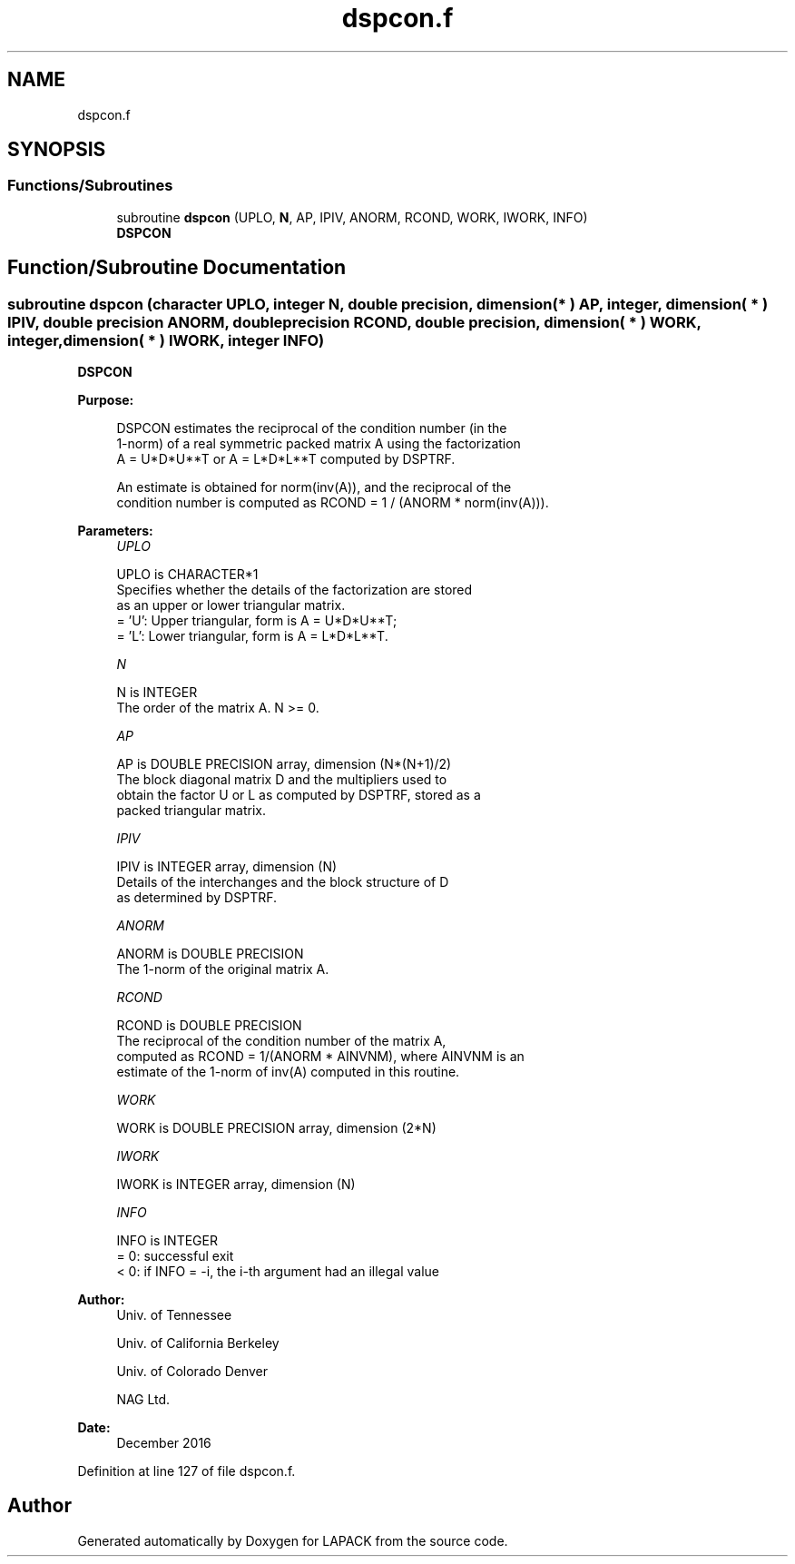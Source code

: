.TH "dspcon.f" 3 "Tue Nov 14 2017" "Version 3.8.0" "LAPACK" \" -*- nroff -*-
.ad l
.nh
.SH NAME
dspcon.f
.SH SYNOPSIS
.br
.PP
.SS "Functions/Subroutines"

.in +1c
.ti -1c
.RI "subroutine \fBdspcon\fP (UPLO, \fBN\fP, AP, IPIV, ANORM, RCOND, WORK, IWORK, INFO)"
.br
.RI "\fBDSPCON\fP "
.in -1c
.SH "Function/Subroutine Documentation"
.PP 
.SS "subroutine dspcon (character UPLO, integer N, double precision, dimension( * ) AP, integer, dimension( * ) IPIV, double precision ANORM, double precision RCOND, double precision, dimension( * ) WORK, integer, dimension( * ) IWORK, integer INFO)"

.PP
\fBDSPCON\fP  
.PP
\fBPurpose: \fP
.RS 4

.PP
.nf
 DSPCON estimates the reciprocal of the condition number (in the
 1-norm) of a real symmetric packed matrix A using the factorization
 A = U*D*U**T or A = L*D*L**T computed by DSPTRF.

 An estimate is obtained for norm(inv(A)), and the reciprocal of the
 condition number is computed as RCOND = 1 / (ANORM * norm(inv(A))).
.fi
.PP
 
.RE
.PP
\fBParameters:\fP
.RS 4
\fIUPLO\fP 
.PP
.nf
          UPLO is CHARACTER*1
          Specifies whether the details of the factorization are stored
          as an upper or lower triangular matrix.
          = 'U':  Upper triangular, form is A = U*D*U**T;
          = 'L':  Lower triangular, form is A = L*D*L**T.
.fi
.PP
.br
\fIN\fP 
.PP
.nf
          N is INTEGER
          The order of the matrix A.  N >= 0.
.fi
.PP
.br
\fIAP\fP 
.PP
.nf
          AP is DOUBLE PRECISION array, dimension (N*(N+1)/2)
          The block diagonal matrix D and the multipliers used to
          obtain the factor U or L as computed by DSPTRF, stored as a
          packed triangular matrix.
.fi
.PP
.br
\fIIPIV\fP 
.PP
.nf
          IPIV is INTEGER array, dimension (N)
          Details of the interchanges and the block structure of D
          as determined by DSPTRF.
.fi
.PP
.br
\fIANORM\fP 
.PP
.nf
          ANORM is DOUBLE PRECISION
          The 1-norm of the original matrix A.
.fi
.PP
.br
\fIRCOND\fP 
.PP
.nf
          RCOND is DOUBLE PRECISION
          The reciprocal of the condition number of the matrix A,
          computed as RCOND = 1/(ANORM * AINVNM), where AINVNM is an
          estimate of the 1-norm of inv(A) computed in this routine.
.fi
.PP
.br
\fIWORK\fP 
.PP
.nf
          WORK is DOUBLE PRECISION array, dimension (2*N)
.fi
.PP
.br
\fIIWORK\fP 
.PP
.nf
          IWORK is INTEGER array, dimension (N)
.fi
.PP
.br
\fIINFO\fP 
.PP
.nf
          INFO is INTEGER
          = 0:  successful exit
          < 0:  if INFO = -i, the i-th argument had an illegal value
.fi
.PP
 
.RE
.PP
\fBAuthor:\fP
.RS 4
Univ\&. of Tennessee 
.PP
Univ\&. of California Berkeley 
.PP
Univ\&. of Colorado Denver 
.PP
NAG Ltd\&. 
.RE
.PP
\fBDate:\fP
.RS 4
December 2016 
.RE
.PP

.PP
Definition at line 127 of file dspcon\&.f\&.
.SH "Author"
.PP 
Generated automatically by Doxygen for LAPACK from the source code\&.
